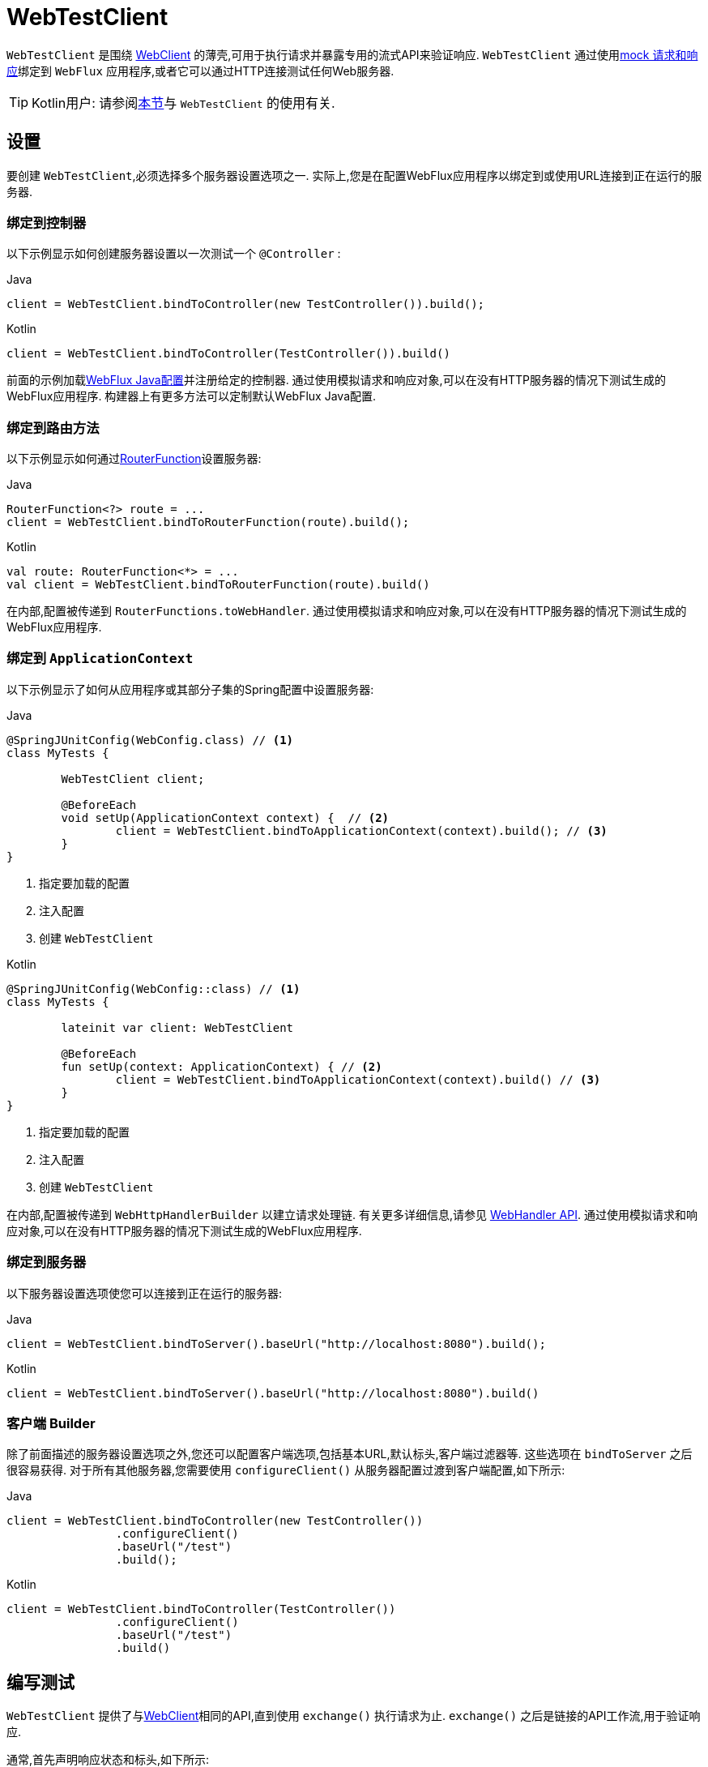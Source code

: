 [[webtestclient]]
= WebTestClient

`WebTestClient` 是围绕  <<web-reactive.adoc#webflux-client, WebClient>> 的薄壳,可用于执行请求并暴露专用的流式API来验证响应.  `WebTestClient` 通过使用<<testing.adoc#mock-objects-web-reactive, mock 请求和响应>>绑定到 `WebFlux` 应用程序,或者它可以通过HTTP连接测试任何Web服务器.

TIP: Kotlin用户: 请参阅<<languages.adoc#kotlin-webtestclient-issue, 本节>>与 `WebTestClient` 的使用有关.


[[webtestclient-setup]]
== 设置

要创建 `WebTestClient`,必须选择多个服务器设置选项之一.  实际上,您是在配置WebFlux应用程序以绑定到或使用URL连接到正在运行的服务器.

[[webtestclient-controller-config]]
=== 绑定到控制器

以下示例显示如何创建服务器设置以一次测试一个 `@Controller` :

[source,java,indent=0,subs="verbatim,quotes",role="primary"]
.Java
----
	client = WebTestClient.bindToController(new TestController()).build();
----
[source,kotlin,indent=0,subs="verbatim,quotes",role="secondary"]
.Kotlin
----
	client = WebTestClient.bindToController(TestController()).build()
----

前面的示例加载<<web-reactive.adoc#webflux-config, WebFlux Java配置>>并注册给定的控制器.  通过使用模拟请求和响应对象,可以在没有HTTP服务器的情况下测试生成的WebFlux应用程序.  构建器上有更多方法可以定制默认WebFlux Java配置.

[[webtestclient-fn-config]]
=== 绑定到路由方法

以下示例显示如何通过<<web-reactive.adoc#webflux-fn, RouterFunction>>设置服务器:

[source,java,indent=0,subs="verbatim,quotes",role="primary"]
.Java
----
	RouterFunction<?> route = ...
	client = WebTestClient.bindToRouterFunction(route).build();
----
[source,kotlin,indent=0,subs="verbatim,quotes",role="secondary"]
.Kotlin
----
	val route: RouterFunction<*> = ...
	val client = WebTestClient.bindToRouterFunction(route).build()
----

在内部,配置被传递到 `RouterFunctions.toWebHandler`.  通过使用模拟请求和响应对象,可以在没有HTTP服务器的情况下测试生成的WebFlux应用程序.

[[webtestclient-context-config]]
=== 绑定到 `ApplicationContext`

以下示例显示了如何从应用程序或其部分子集的Spring配置中设置服务器:

[source,java,indent=0,subs="verbatim,quotes",role="primary"]
.Java
----
	@SpringJUnitConfig(WebConfig.class) // <1>
	class MyTests {

		WebTestClient client;

		@BeforeEach
		void setUp(ApplicationContext context) {  // <2>
			client = WebTestClient.bindToApplicationContext(context).build(); // <3>
		}
	}
----
<1> 指定要加载的配置
<2> 注入配置
<3> 创建 `WebTestClient`

[source,kotlin,indent=0,subs="verbatim,quotes",role="secondary"]
.Kotlin
----
	@SpringJUnitConfig(WebConfig::class) // <1>
	class MyTests {

		lateinit var client: WebTestClient

		@BeforeEach
		fun setUp(context: ApplicationContext) { // <2>
			client = WebTestClient.bindToApplicationContext(context).build() // <3>
		}
	}
----
<1> 指定要加载的配置
<2> 注入配置
<3> 创建 `WebTestClient`

在内部,配置被传递到 `WebHttpHandlerBuilder` 以建立请求处理链.  有关更多详细信息,请参见 <<web-reactive.adoc#webflux-web-handler-api, WebHandler API>>.  通过使用模拟请求和响应对象,可以在没有HTTP服务器的情况下测试生成的WebFlux应用程序.

[[webtestclient-server-config]]
=== 绑定到服务器

以下服务器设置选项使您可以连接到正在运行的服务器:

[source,java,indent=0,subs="verbatim,quotes",role="primary"]
.Java
----
	client = WebTestClient.bindToServer().baseUrl("http://localhost:8080").build();
----
[source,kotlin,indent=0,subs="verbatim,quotes",role="secondary"]
.Kotlin
----
	client = WebTestClient.bindToServer().baseUrl("http://localhost:8080").build()
----



[[webtestclient-client-config]]
=== 客户端 Builder

除了前面描述的服务器设置选项之外,您还可以配置客户端选项,包括基本URL,默认标头,客户端过滤器等.  这些选项在 `bindToServer` 之后很容易获得.  对于所有其他服务器,您需要使用 `configureClient()` 从服务器配置过渡到客户端配置,如下所示:

[source,java,indent=0,subs="verbatim,quotes",role="primary"]
.Java
----
	client = WebTestClient.bindToController(new TestController())
			.configureClient()
			.baseUrl("/test")
			.build();
----
[source,kotlin,indent=0,subs="verbatim,quotes",role="secondary"]
.Kotlin
----
	client = WebTestClient.bindToController(TestController())
			.configureClient()
			.baseUrl("/test")
			.build()
----


[[webtestclient-tests]]
== 编写测试

`WebTestClient` 提供了与<<web-reactive.adoc#webflux-client, WebClient>>相同的API,直到使用 `exchange()` 执行请求为止.  `exchange()` 之后是链接的API工作流,用于验证响应.

通常,首先声明响应状态和标头,如下所示:

[source,java,indent=0,subs="verbatim,quotes",role="primary"]
.Java
----
	client.get().uri("/persons/1")
				.accept(MediaType.APPLICATION_JSON)
				.exchange()
				.expectStatus().isOk()
				.expectHeader().contentType(MediaType.APPLICATION_JSON)
----
[source,kotlin,indent=0,subs="verbatim,quotes",role="secondary"]
.Kotlin
----
	client.get().uri("/persons/1")
			.accept(MediaType.APPLICATION_JSON)
			.exchange()
			.expectStatus().isOk()
			.expectHeader().contentType(MediaType.APPLICATION_JSON)
----

然后,您指定如何解码和使用响应主体:

* `expectBody(Class<T>)`: 解码为单个对象
* `expectBodyList(Class<T>)`: 解码并将对象收集到 `List<T>`.
* `expectBody()`: 解码为 `byte[]`  以 <<webtestclient-json,获取JSON内容>>或一个空的正文.

然后,您可以对主体使用内置的断言.  下面的示例显示了一种方法:

[source,java,indent=0,subs="verbatim,quotes",role="primary"]
.Java
----
	client.get().uri("/persons")
			.exchange()
			.expectStatus().isOk()
			.expectBodyList(Person.class).hasSize(3).contains(person);
----
[source,kotlin,indent=0,subs="verbatim,quotes",role="secondary"]
.Kotlin
----
	import org.springframework.test.web.reactive.server.expectBodyList

	client.get().uri("/persons")
			.exchange()
			.expectStatus().isOk()
			.expectBodyList<Person>().hasSize(3).contains(person)
----

您还可以超越内置的断言并创建自己的断言,如以下示例所示:

[source,java,indent=0,subs="verbatim,quotes",role="primary"]
.Java
----
    import org.springframework.test.web.reactive.server.expectBody

	client.get().uri("/persons/1")
			.exchange()
			.expectStatus().isOk()
			.expectBody(Person.class)
			.consumeWith(result -> {
				// custom assertions (e.g. AssertJ)...
			});
----
[source,kotlin,indent=0,subs="verbatim,quotes",role="secondary"]
.Kotlin
----
	client.get().uri("/persons/1")
			.exchange()
			.expectStatus().isOk()
			.expectBody<Person>()
			.consumeWith {
				// custom assertions (e.g. AssertJ)...
			}
----

您还可以退出工作流程并获得结果,如下所示:

[source,java,indent=0,subs="verbatim,quotes",role="primary"]
.Java
----
	EntityExchangeResult<Person> result = client.get().uri("/persons/1")
			.exchange()
			.expectStatus().isOk()
			.expectBody(Person.class)
			.returnResult();
----
[source,kotlin,indent=0,subs="verbatim,quotes",role="secondary"]
.Kotlin
----
	import org.springframework.test.web.reactive.server.expectBody

	val result = client.get().uri("/persons/1")
			.exchange()
			.expectStatus().isOk
			.expectBody<Person>()
			.returnResult()
----

TIP: 当需要使用泛型解码为目标类型时,请寻找接受 {api-spring-framework}/core/ParameterizedTypeReference.html[`ParameterizedTypeReference`] 而不是 `Class<T>` 的重载方法.

[[webtestclient-no-content]]
=== 无内容

如果响应没有内容(或者您不在乎) ,请使用 `Void.class`,以确保释放资源.  以下示例显示了如何执行此操作:

[source,java,indent=0,subs="verbatim,quotes",role="primary"]
.Java
----
	client.get().uri("/persons/123")
			.exchange()
			.expectStatus().isNotFound()
			.expectBody(Void.class);
----
[source,kotlin,indent=0,subs="verbatim,quotes",role="secondary"]
.Kotlin
----
	client.get().uri("/persons/123")
			.exchange()
			.expectStatus().isNotFound
			.expectBody<Unit>()
----

或者,如果要断言没有响应内容,则可以使用类似于以下内容的代码:

[source,java,indent=0,subs="verbatim,quotes",role="primary"]
.Java
----
	client.post().uri("/persons")
			.body(personMono, Person.class)
			.exchange()
			.expectStatus().isCreated()
			.expectBody().isEmpty();
----
[source,kotlin,indent=0,subs="verbatim,quotes",role="secondary"]
.Kotlin
----
	client.post().uri("/persons")
			.bodyValue(person)
			.exchange()
			.expectStatus().isCreated()
			.expectBody().isEmpty()
----


[[webtestclient-json]]
=== JSON 内容

当您使用 `expectBody()` 时,响应以  `byte[]` 的形式使用.  这对于原始内容声明很有用.  例如,您可以使用 https://jsonassert.skyscreamer.org[JSONAssert] 来验证JSON内容,如下所示:

[source,java,indent=0,subs="verbatim,quotes",role="primary"]
.Java
----
	client.get().uri("/persons/1")
			.exchange()
			.expectStatus().isOk()
			.expectBody()
			.json("{\"name\":\"Jane\"}")
----
[source,kotlin,indent=0,subs="verbatim,quotes",role="secondary"]
.Kotlin
----
	client.get().uri("/persons/1")
			.exchange()
			.expectStatus().isOk()
			.expectBody()
			.json("{\"name\":\"Jane\"}")
----

您还可以使用 https://github.com/jayway/JsonPath[JSONPath] 表达式,如下所示:

[source,java,indent=0,subs="verbatim,quotes",role="primary"]
.Java
----
	client.get().uri("/persons")
			.exchange()
			.expectStatus().isOk()
			.expectBody()
			.jsonPath("$[0].name").isEqualTo("Jane")
			.jsonPath("$[1].name").isEqualTo("Jason");
----
[source,kotlin,indent=0,subs="verbatim,quotes",role="secondary"]
.Kotlin
----
	client.get().uri("/persons")
			.exchange()
			.expectStatus().isOk()
			.expectBody()
			.jsonPath("$[0].name").isEqualTo("Jane")
			.jsonPath("$[1].name").isEqualTo("Jason")
----



[[webtestclient-stream]]
=== 流式响应

要测试无限流(例如, `"text/event-stream"` 或 `"application/stream+json"`) ,需要在响应状态和标头断言之后立即退出链接的API(使用 `returnResult`) ,如下所示 示例显示:

[source,java,indent=0,subs="verbatim,quotes",role="primary"]
.Java
----
	FluxExchangeResult<MyEvent> result = client.get().uri("/events")
			.accept(TEXT_EVENT_STREAM)
			.exchange()
			.expectStatus().isOk()
			.returnResult(MyEvent.class);

----
[source,kotlin,indent=0,subs="verbatim,quotes",role="secondary"]
.Kotlin
----
	import org.springframework.test.web.reactive.server.returnResult

	val result = client.get().uri("/events")
			.accept(TEXT_EVENT_STREAM)
			.exchange()
			.expectStatus().isOk()
			.returnResult<MyEvent>()
----

现在,您可以使用 `Flux<T>`,在到达解码对象时对其进行断言,然后在达到测试目标时在某个时候取消.  我们建议使用 `reactor-test` 模块中的 `StepVerifier` 进行此操作,如以下示例所示:

[source,java,indent=0,subs="verbatim,quotes",role="primary"]
.Java
----
	Flux<Event> eventFlux = result.getResponseBody();

	StepVerifier.create(eventFlux)
			.expectNext(person)
			.expectNextCount(4)
			.consumeNextWith(p -> ...)
			.thenCancel()
			.verify();
----
[source,kotlin,indent=0,subs="verbatim,quotes",role="secondary"]
.Kotlin
----
	val eventFlux = result.getResponseBody()

	StepVerifier.create(eventFlux)
			.expectNext(person)
			.expectNextCount(4)
			.consumeNextWith { p -> ... }
			.thenCancel()
			.verify()
----



[[webtestclient-request-body]]
=== 请求体

当涉及到构建请求时,`WebTestClient` 提供了与 `WebClient` 相同的 API,并且实现简单的传递.  有关如何使用正文准备请求的示例,请参见 <<web-reactive.adoc#webflux-client-body, WebClient 文档>>,包括提交表单数据,多部分请求等.

